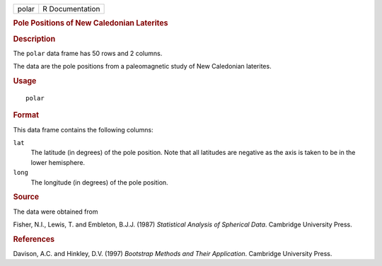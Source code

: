 .. container::

   .. container::

      ===== ===============
      polar R Documentation
      ===== ===============

      .. rubric:: Pole Positions of New Caledonian Laterites
         :name: pole-positions-of-new-caledonian-laterites

      .. rubric:: Description
         :name: description

      The ``polar`` data frame has 50 rows and 2 columns.

      The data are the pole positions from a paleomagnetic study of New
      Caledonian laterites.

      .. rubric:: Usage
         :name: usage

      ::

         polar

      .. rubric:: Format
         :name: format

      This data frame contains the following columns:

      ``lat``
         The latitude (in degrees) of the pole position. Note that all
         latitudes are negative as the axis is taken to be in the lower
         hemisphere.

      ``long``
         The longitude (in degrees) of the pole position.

      .. rubric:: Source
         :name: source

      The data were obtained from

      Fisher, N.I., Lewis, T. and Embleton, B.J.J. (1987) *Statistical
      Analysis of Spherical Data*. Cambridge University Press.

      .. rubric:: References
         :name: references

      Davison, A.C. and Hinkley, D.V. (1997) *Bootstrap Methods and
      Their Application*. Cambridge University Press.
